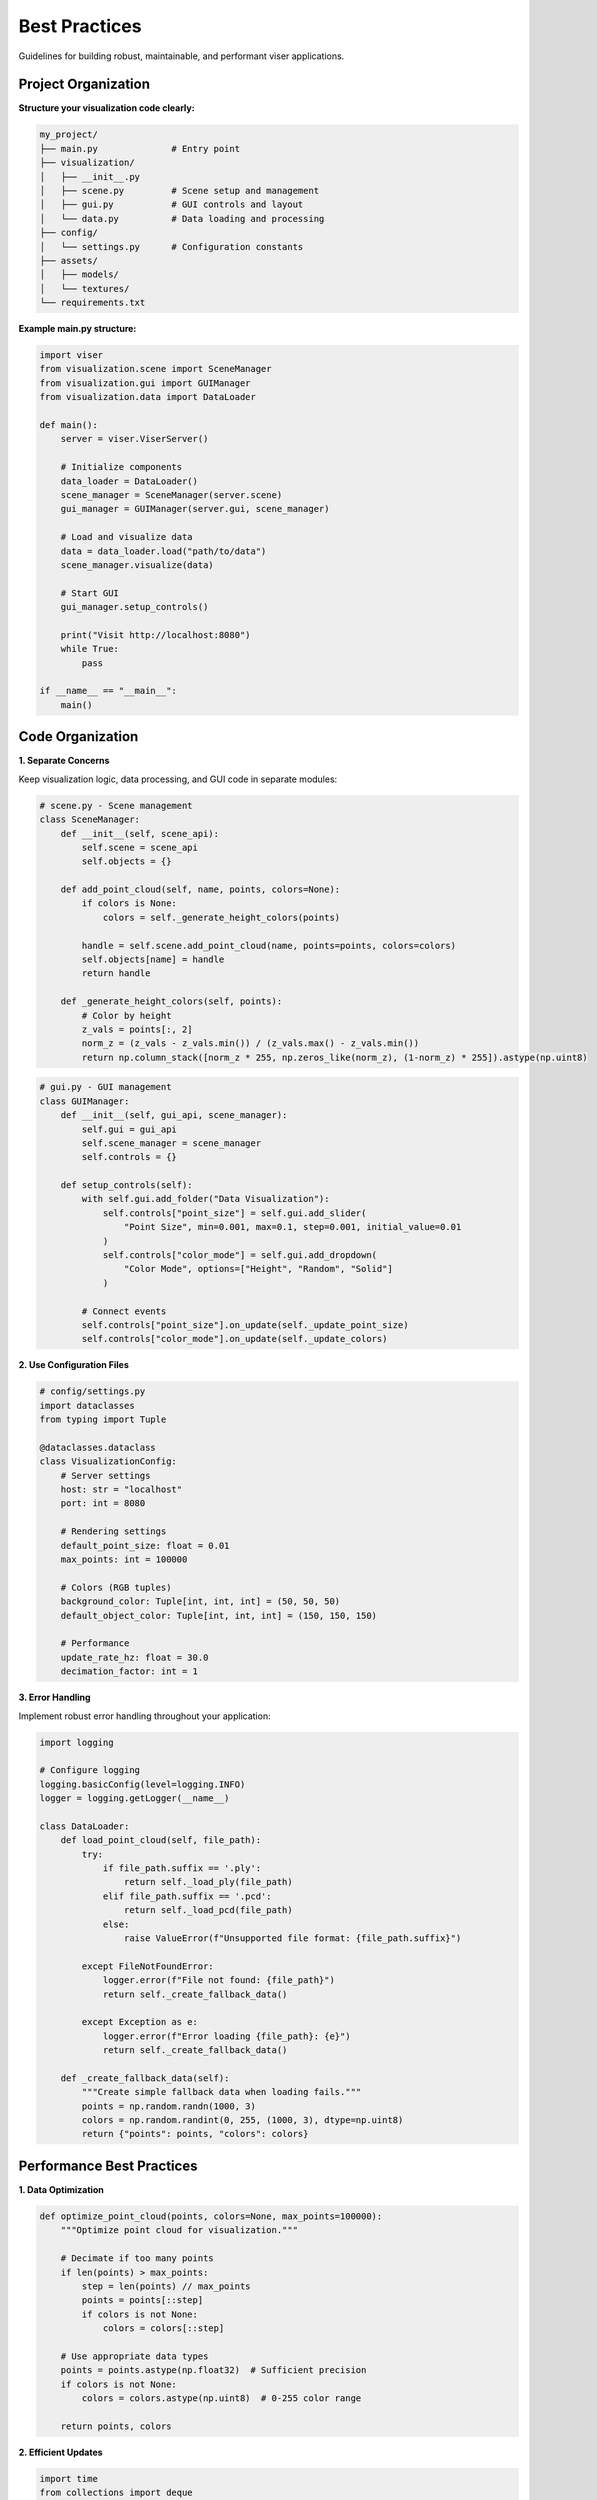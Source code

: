 Best Practices
==============

Guidelines for building robust, maintainable, and performant viser applications.

Project Organization
--------------------

**Structure your visualization code clearly:**

.. code-block:: text

   my_project/
   ├── main.py              # Entry point
   ├── visualization/
   │   ├── __init__.py
   │   ├── scene.py         # Scene setup and management
   │   ├── gui.py           # GUI controls and layout
   │   └── data.py          # Data loading and processing
   ├── config/
   │   └── settings.py      # Configuration constants
   ├── assets/
   │   ├── models/
   │   └── textures/
   └── requirements.txt

**Example main.py structure:**

.. code-block:: python

   import viser
   from visualization.scene import SceneManager
   from visualization.gui import GUIManager
   from visualization.data import DataLoader
   
   def main():
       server = viser.ViserServer()
       
       # Initialize components
       data_loader = DataLoader()
       scene_manager = SceneManager(server.scene)
       gui_manager = GUIManager(server.gui, scene_manager)
       
       # Load and visualize data
       data = data_loader.load("path/to/data")
       scene_manager.visualize(data)
       
       # Start GUI
       gui_manager.setup_controls()
       
       print("Visit http://localhost:8080")
       while True:
           pass
   
   if __name__ == "__main__":
       main()

Code Organization
-----------------

**1. Separate Concerns**

Keep visualization logic, data processing, and GUI code in separate modules:

.. code-block:: python

   # scene.py - Scene management
   class SceneManager:
       def __init__(self, scene_api):
           self.scene = scene_api
           self.objects = {}
       
       def add_point_cloud(self, name, points, colors=None):
           if colors is None:
               colors = self._generate_height_colors(points)
           
           handle = self.scene.add_point_cloud(name, points=points, colors=colors)
           self.objects[name] = handle
           return handle
       
       def _generate_height_colors(self, points):
           # Color by height
           z_vals = points[:, 2]
           norm_z = (z_vals - z_vals.min()) / (z_vals.max() - z_vals.min())
           return np.column_stack([norm_z * 255, np.zeros_like(norm_z), (1-norm_z) * 255]).astype(np.uint8)

.. code-block:: python

   # gui.py - GUI management
   class GUIManager:
       def __init__(self, gui_api, scene_manager):
           self.gui = gui_api
           self.scene_manager = scene_manager
           self.controls = {}
       
       def setup_controls(self):
           with self.gui.add_folder("Data Visualization"):
               self.controls["point_size"] = self.gui.add_slider(
                   "Point Size", min=0.001, max=0.1, step=0.001, initial_value=0.01
               )
               self.controls["color_mode"] = self.gui.add_dropdown(
                   "Color Mode", options=["Height", "Random", "Solid"]
               )
           
           # Connect events
           self.controls["point_size"].on_update(self._update_point_size)
           self.controls["color_mode"].on_update(self._update_colors)

**2. Use Configuration Files**

.. code-block:: python

   # config/settings.py
   import dataclasses
   from typing import Tuple
   
   @dataclasses.dataclass
   class VisualizationConfig:
       # Server settings
       host: str = "localhost"
       port: int = 8080
       
       # Rendering settings
       default_point_size: float = 0.01
       max_points: int = 100000
       
       # Colors (RGB tuples)
       background_color: Tuple[int, int, int] = (50, 50, 50)
       default_object_color: Tuple[int, int, int] = (150, 150, 150)
       
       # Performance
       update_rate_hz: float = 30.0
       decimation_factor: int = 1

**3. Error Handling**

Implement robust error handling throughout your application:

.. code-block:: python

   import logging
   
   # Configure logging
   logging.basicConfig(level=logging.INFO)
   logger = logging.getLogger(__name__)
   
   class DataLoader:
       def load_point_cloud(self, file_path):
           try:
               if file_path.suffix == '.ply':
                   return self._load_ply(file_path)
               elif file_path.suffix == '.pcd':
                   return self._load_pcd(file_path)
               else:
                   raise ValueError(f"Unsupported file format: {file_path.suffix}")
           
           except FileNotFoundError:
               logger.error(f"File not found: {file_path}")
               return self._create_fallback_data()
           
           except Exception as e:
               logger.error(f"Error loading {file_path}: {e}")
               return self._create_fallback_data()
       
       def _create_fallback_data(self):
           """Create simple fallback data when loading fails."""
           points = np.random.randn(1000, 3)
           colors = np.random.randint(0, 255, (1000, 3), dtype=np.uint8)
           return {"points": points, "colors": colors}

Performance Best Practices
---------------------------

**1. Data Optimization**

.. code-block:: python

   def optimize_point_cloud(points, colors=None, max_points=100000):
       """Optimize point cloud for visualization."""
       
       # Decimate if too many points
       if len(points) > max_points:
           step = len(points) // max_points
           points = points[::step]
           if colors is not None:
               colors = colors[::step]
       
       # Use appropriate data types
       points = points.astype(np.float32)  # Sufficient precision
       if colors is not None:
           colors = colors.astype(np.uint8)  # 0-255 color range
       
       return points, colors

**2. Efficient Updates**

.. code-block:: python

   import time
   from collections import deque
   
   class PerformanceManager:
       def __init__(self, target_fps=30):
           self.target_fps = target_fps
           self.frame_times = deque(maxlen=30)
           self.last_update = 0
       
       def should_update(self):
           """Throttle updates to maintain target FPS."""
           current_time = time.time()
           time_since_update = current_time - self.last_update
           
           if time_since_update >= 1.0 / self.target_fps:
               self.last_update = current_time
               return True
           return False
       
       def record_frame_time(self, frame_time):
           self.frame_times.append(frame_time)
       
       def get_fps(self):
           if not self.frame_times:
               return 0
           return 1.0 / np.mean(self.frame_times)

**3. Memory Management**

.. code-block:: python

   class SceneManager:
       def __init__(self, scene_api):
           self.scene = scene_api
           self.objects = {}
           self._max_objects = 1000
       
       def add_object(self, name, **kwargs):
           # Remove old objects if we have too many
           if len(self.objects) >= self._max_objects:
               self._cleanup_old_objects()
           
           handle = self.scene.add_icosphere(name, **kwargs)
           self.objects[name] = {
               'handle': handle,
               'created_at': time.time()
           }
           return handle
       
       def _cleanup_old_objects(self):
           """Remove oldest objects to free memory."""
           # Sort by creation time
           sorted_objects = sorted(
               self.objects.items(),
               key=lambda x: x[1]['created_at']
           )
           
           # Remove oldest 25%
           num_to_remove = len(sorted_objects) // 4
           for name, obj_info in sorted_objects[:num_to_remove]:
               obj_info['handle'].remove()
               del self.objects[name]

GUI Design Principles
---------------------

**1. Progressive Disclosure**

Start with essential controls visible, hide advanced options:

.. code-block:: python

   def setup_gui(self):
       # Essential controls always visible
       with self.gui.add_folder("Basic Controls"):
           self.point_size = self.gui.add_slider("Point Size", min=0.001, max=0.1)
           self.show_data = self.gui.add_checkbox("Show Data", initial_value=True)
       
       # Advanced controls in collapsed folder
       with self.gui.add_folder("Advanced", expanded=False):
           self.decimation = self.gui.add_slider("Decimation", min=1, max=100)
           self.color_scheme = self.gui.add_dropdown("Color Scheme", options=["Default", "Height", "Custom"])
       
       # Expert controls in modal
       self.settings_button = self.gui.add_button("Advanced Settings...")
       
       @self.settings_button.on_click
       def show_settings():
           with self.gui.add_modal("Settings") as modal:
               # Complex settings here
               pass

**2. Immediate Feedback**

Provide instant visual feedback for user actions:

.. code-block:: python

   @self.point_size_slider.on_update
   def update_point_size():
       # Update visualization immediately
       for obj in self.point_cloud_objects:
           obj.point_size = self.point_size_slider.value
       
       # Show current value
       self.status_text.value = f"Point size: {self.point_size_slider.value:.3f}"

**3. Consistent Layouts**

Use consistent patterns throughout your interface:

.. code-block:: python

   def create_object_controls(self, object_name):
       """Reusable pattern for object controls."""
       with self.gui.add_folder(f"{object_name} Controls"):
           controls = {
               'visible': self.gui.add_checkbox("Visible", initial_value=True),
               'color': self.gui.add_rgb("Color", initial_value=(255, 255, 255)),
               'opacity': self.gui.add_slider("Opacity", min=0.0, max=1.0, step=0.01, initial_value=1.0)
           }
           
           # Standard reset button
           reset_button = self.gui.add_button("Reset to Default")
           
           @reset_button.on_click
           def reset_controls():
               controls['visible'].value = True
               controls['color'].value = (255, 255, 255)
               controls['opacity'].value = 1.0
           
           return controls

Data Management
---------------

**1. Lazy Loading**

Load data only when needed:

.. code-block:: python

   class DataManager:
       def __init__(self):
           self._cache = {}
           self._loaded_datasets = set()
       
       def get_dataset(self, name):
           if name not in self._cache:
               self._cache[name] = self._load_dataset(name)
               self._loaded_datasets.add(name)
           return self._cache[name]
       
       def unload_dataset(self, name):
           if name in self._cache:
               del self._cache[name]
               self._loaded_datasets.discard(name)

**2. Data Validation**

Validate data before visualization:

.. code-block:: python

   def validate_point_cloud(points, colors=None):
       """Validate point cloud data before visualization."""
       
       # Check shape
       if not isinstance(points, np.ndarray):
           raise TypeError("Points must be numpy array")
       
       if points.ndim != 2 or points.shape[1] != 3:
           raise ValueError(f"Points must be (N, 3) array, got {points.shape}")
       
       # Check for invalid values
       if not np.isfinite(points).all():
           raise ValueError("Points contain invalid values (inf/nan)")
       
       # Validate colors if provided
       if colors is not None:
           if colors.shape != (len(points), 3):
               raise ValueError(f"Colors shape {colors.shape} doesn't match points {points.shape}")
           
           if colors.dtype != np.uint8:
               if colors.max() <= 1.0:
                   colors = (colors * 255).astype(np.uint8)
               else:
                   colors = colors.astype(np.uint8)
       
       return points, colors

**3. Configuration Management**

Make your application configurable:

.. code-block:: python

   import json
   from pathlib import Path
   
   class ConfigManager:
       def __init__(self, config_path="config.json"):
           self.config_path = Path(config_path)
           self.config = self.load_config()
       
       def load_config(self):
           if self.config_path.exists():
               with open(self.config_path) as f:
                   return json.load(f)
           else:
               return self.get_default_config()
       
       def save_config(self):
           with open(self.config_path, 'w') as f:
               json.dump(self.config, f, indent=2)
       
       def get_default_config(self):
           return {
               "visualization": {
                   "point_size": 0.01,
                   "max_points": 100000,
                   "color_scheme": "height"
               },
               "server": {
                   "port": 8080,
                   "host": "localhost"
               }
           }

Testing and Debugging
----------------------

**1. Unit Tests for Data Processing**

.. code-block:: python

   import unittest
   import numpy as np
   
   class TestDataProcessing(unittest.TestCase):
       def test_point_cloud_validation(self):
           # Valid data
           points = np.random.randn(100, 3)
           colors = np.random.randint(0, 255, (100, 3), dtype=np.uint8)
           
           validated_points, validated_colors = validate_point_cloud(points, colors)
           self.assertEqual(validated_points.shape, (100, 3))
           self.assertEqual(validated_colors.shape, (100, 3))
       
       def test_invalid_point_cloud(self):
           # Invalid shape
           points = np.random.randn(100, 2)  # Wrong dimension
           
           with self.assertRaises(ValueError):
               validate_point_cloud(points)

**2. Debug Information**

Add debug information to your GUI:

.. code-block:: python

   def setup_debug_info(self):
       with self.gui.add_folder("Debug Info", expanded=False):
           self.debug_info = {
               'fps': self.gui.add_text("FPS", "0.0", disabled=True),
               'memory': self.gui.add_text("Memory (MB)", "0", disabled=True),
               'objects': self.gui.add_text("Scene Objects", "0", disabled=True),
               'points': self.gui.add_text("Total Points", "0", disabled=True)
           }
   
   def update_debug_info(self):
       self.debug_info['fps'].value = f"{self.performance_manager.get_fps():.1f}"
       self.debug_info['memory'].value = f"{self.get_memory_usage():.1f}"
       self.debug_info['objects'].value = str(len(self.scene_manager.objects))
       self.debug_info['points'].value = str(self.get_total_points())

**3. Logging**

Use structured logging for debugging:

.. code-block:: python

   import logging
   
   # Configure logging
   logging.basicConfig(
       level=logging.INFO,
       format='%(asctime)s - %(name)s - %(levelname)s - %(message)s'
   )
   
   logger = logging.getLogger(__name__)
   
   class SceneManager:
       def add_object(self, name, **kwargs):
           logger.info(f"Adding object: {name}")
           
           try:
               handle = self.scene.add_icosphere(name, **kwargs)
               logger.debug(f"Successfully added {name} with handle {handle}")
               return handle
           
           except Exception as e:
               logger.error(f"Failed to add object {name}: {e}")
               raise

Deployment Considerations
-------------------------

**1. Production Configuration**

.. code-block:: python

   import os
   
   # Use environment variables for production settings
   class ProductionConfig:
       HOST = os.getenv("VISER_HOST", "0.0.0.0")  # Allow external connections
       PORT = int(os.getenv("VISER_PORT", "8080"))
       DEBUG = os.getenv("VISER_DEBUG", "False").lower() == "true"
       MAX_POINTS = int(os.getenv("VISER_MAX_POINTS", "100000"))

**2. Resource Limits**

.. code-block:: python

   class ResourceManager:
       def __init__(self, max_memory_mb=1000, max_objects=1000):
           self.max_memory_mb = max_memory_mb
           self.max_objects = max_objects
       
       def check_limits(self):
           memory_usage = self.get_memory_usage()
           object_count = len(self.scene_manager.objects)
           
           if memory_usage > self.max_memory_mb:
               logger.warning(f"Memory usage ({memory_usage:.1f} MB) exceeds limit")
               self.cleanup_memory()
           
           if object_count > self.max_objects:
               logger.warning(f"Object count ({object_count}) exceeds limit")
               self.cleanup_objects()

**3. Error Recovery**

.. code-block:: python

   def robust_visualization_loop(self):
       """Main loop with error recovery."""
       error_count = 0
       max_errors = 10
       
       while error_count < max_errors:
           try:
               self.update_visualization()
               error_count = 0  # Reset on success
               
           except Exception as e:
               error_count += 1
               logger.error(f"Visualization error ({error_count}/{max_errors}): {e}")
               
               if error_count >= max_errors:
                   logger.critical("Too many errors, shutting down")
                   break
               
               # Try to recover
               self.reset_scene()
               time.sleep(1)  # Brief pause before retry

Summary Checklist
-----------------

**Code Organization:**
- ✅ Separate visualization, GUI, and data processing code
- ✅ Use configuration files for settings
- ✅ Implement proper error handling and logging
- ✅ Write tests for data processing functions

**Performance:**
- ✅ Optimize data types (float32, uint8)
- ✅ Implement point cloud decimation for large datasets
- ✅ Use batching for many similar objects
- ✅ Add frame rate limiting and performance monitoring

**User Experience:**
- ✅ Progressive disclosure of controls
- ✅ Immediate visual feedback
- ✅ Consistent UI patterns
- ✅ Debug information for development

**Production:**
- ✅ Environment-based configuration
- ✅ Resource limits and monitoring
- ✅ Error recovery mechanisms
- ✅ Proper logging for debugging

Following these practices will help you build robust, maintainable viser applications that perform well and provide a great user experience.